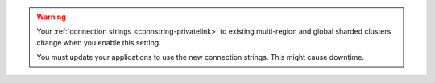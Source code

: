 .. warning::

   Your :ref:`connection strings <connstring-privatelink>` to existing
   multi-region and global sharded clusters change when you enable this
   setting.

   You must update your applications to use the new connection strings.
   This might cause downtime.
